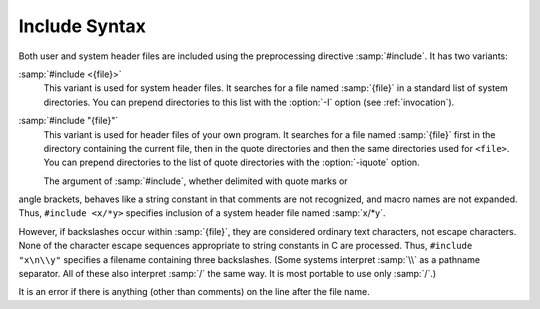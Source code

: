 ..
  Copyright 1988-2022 Free Software Foundation, Inc.
  This is part of the GCC manual.
  For copying conditions, see the GPL license file

.. _include-syntax:

Include Syntax
**************

.. index:: #include

Both user and system header files are included using the preprocessing
directive :samp:`#include`.  It has two variants:

:samp:`#include <{file}>`
  This variant is used for system header files.  It searches for a file
  named :samp:`{file}` in a standard list of system directories.  You can prepend
  directories to this list with the :option:`-I` option (see :ref:`invocation`).

:samp:`#include "{file}"`
  This variant is used for header files of your own program.  It
  searches for a file named :samp:`{file}` first in the directory containing
  the current file, then in the quote directories and then the same
  directories used for ``<file>``.  You can prepend directories
  to the list of quote directories with the :option:`-iquote` option.

  The argument of :samp:`#include`, whether delimited with quote marks or
angle brackets, behaves like a string constant in that comments are not
recognized, and macro names are not expanded.  Thus, ``#include
<x/*y>`` specifies inclusion of a system header file named :samp:`x/*y`.

However, if backslashes occur within :samp:`{file}`, they are considered
ordinary text characters, not escape characters.  None of the character
escape sequences appropriate to string constants in C are processed.
Thus, ``#include "x\n\\y"`` specifies a filename containing three
backslashes.  (Some systems interpret :samp:`\\` as a pathname separator.
All of these also interpret :samp:`/` the same way.  It is most portable
to use only :samp:`/`.)

It is an error if there is anything (other than comments) on the line
after the file name.

